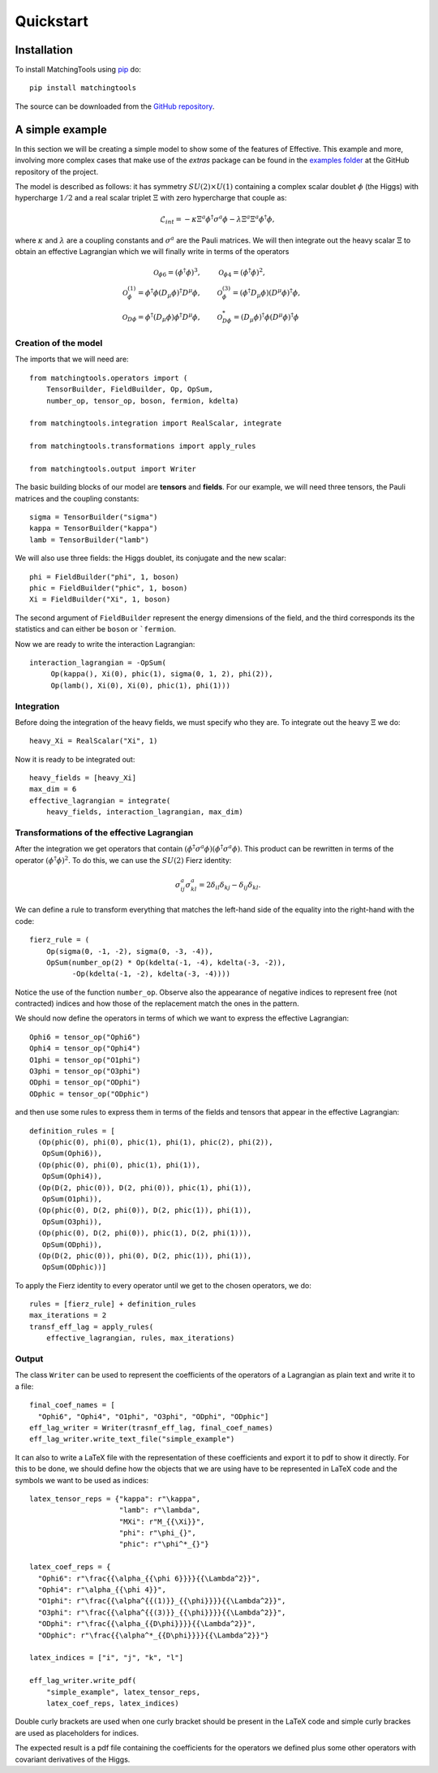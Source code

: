 Quickstart
**********

Installation
============

To install MatchingTools using `pip`_ do::

  pip install matchingtools

The source can be downloaded from the `GitHub repository`_.

.. _pip: https://pypi.python.org/pypi/pip/

.. _GitHub repository: https://github.com/jccriado/matchingtools

A simple example
================

In this section we will be creating a simple model to show
some of the features of Effective. This example and more,
involving more complex cases that make use of the `extras`
package can be found in the `examples folder`_ at the
GitHub repository of the project.

.. _examples folder: https://github.com/jccriado/effective/tree/master/examples

The model is described as follows: it has symmetry
:math:`SU(2)\times U(1)` containing a complex scalar doublet
:math:`\phi` (the Higgs) with hypercharge :math:`1/2` and a real
scalar triplet :math:`\Xi` with zero hypercharge that couple as:

.. math::
   \mathcal{L}_{int} = - \kappa\Xi^a\phi^\dagger\sigma^a\phi
   - \lambda \Xi^a \Xi^a \phi^\dagger\phi,

where :math:`\kappa` and :math:`\lambda` are a coupling constants
and :math:`\sigma^a` are the Pauli matrices. We will then integrate
out the heavy scalar :math:`\Xi` to obtain an effective Lagrangian
which we will finally write in terms of the operators

.. math::
    \mathcal{O}_{\phi 6}=(\phi^\dagger\phi)^3, \qquad &
    \mathcal{O}_{\phi 4}=(\phi^\dagger\phi)^2, \\
    \mathcal{O}^{(1)}_{\phi}= \phi^\dagger\phi 
    (D_\mu \phi)^\dagger D^\mu \phi, \qquad &
    \mathcal{O}^{(3)}_{\phi}= (\phi^\dagger D_\mu \phi)
    (D^\mu \phi)^\dagger \phi, \\
    \mathcal{O}_{D \phi} = \phi^\dagger(D_\mu \phi) 
    \phi^\dagger D^\mu\phi, \qquad &
    \mathcal{O}^*_{D \phi} = (D_\mu\phi)^\dagger\phi 
    (D^\mu\phi)^\dagger\phi


Creation of the model
---------------------

The imports that we will need are::

  from matchingtools.operators import (
      TensorBuilder, FieldBuilder, Op, OpSum,
      number_op, tensor_op, boson, fermion, kdelta)

  from matchingtools.integration import RealScalar, integrate

  from matchingtools.transformations import apply_rules

  from matchingtools.output import Writer

The basic building blocks of our model are **tensors** and **fields**.
For our example, we will need three tensors, the Pauli matrices and the
coupling constants::
   
   sigma = TensorBuilder("sigma")
   kappa = TensorBuilder("kappa")
   lamb = TensorBuilder("lamb")

We will also use three fields: the Higgs doublet, its conjugate and the
new scalar::
   
   phi = FieldBuilder("phi", 1, boson)
   phic = FieldBuilder("phic", 1, boson)
   Xi = FieldBuilder("Xi", 1, boson)

The second argument of ``FieldBuilder`` represent the energy dimensions
of the field, and the third corresponds its the statistics and can either
be ``boson`` or ```fermion``.

Now we are ready to write the interaction Lagrangian::
  
   interaction_lagrangian = -OpSum(
        Op(kappa(), Xi(0), phic(1), sigma(0, 1, 2), phi(2)),
	Op(lamb(), Xi(0), Xi(0), phic(1), phi(1)))

Integration
-----------

Before doing the integration of the heavy fields, we must specify who they are. 
To integrate out the heavy :math:`\Xi` we do::
  
  heavy_Xi = RealScalar("Xi", 1)

Now it is ready to be integrated out::

  heavy_fields = [heavy_Xi]
  max_dim = 6
  effective_lagrangian = integrate(
      heavy_fields, interaction_lagrangian, max_dim)

Transformations of the effective Lagrangian
-------------------------------------------

After the integration we get operators that contain
:math:`(\phi^\dagger\sigma^a\phi)(\phi^\dagger\sigma^a\phi)`.
This product can be rewritten in terms of the operator
:math:`(\phi^\dagger\phi)^2`. To do this, we can use the
:math:`SU(2)` Fierz identity:

.. math::
   \sigma^a_{ij}\sigma^a_{kl}=2\delta_{il}\delta_{kj}-\delta_{ij}\delta_{kl}.

We can define a rule to transform everything that matches the
left-hand side of the equality into the right-hand with the code::

  fierz_rule = (
      Op(sigma(0, -1, -2), sigma(0, -3, -4)),
      OpSum(number_op(2) * Op(kdelta(-1, -4), kdelta(-3, -2)),
            -Op(kdelta(-1, -2), kdelta(-3, -4))))
	      
Notice the use of the function ``number_op``. Observe also the
appearance of negative indices to represent free (not contracted)
indices and how those of the replacement match the ones in the
pattern.

We should now define the operators in terms of which we want to
express the effective Lagrangian::

  Ophi6 = tensor_op("Ophi6")
  Ophi4 = tensor_op("Ophi4")
  O1phi = tensor_op("O1phi")
  O3phi = tensor_op("O3phi")
  ODphi = tensor_op("ODphi")
  ODphic = tensor_op("ODphic")

and then use some rules to express them in terms of the fields and
tensors that appear in the effective Lagrangian::

  definition_rules = [
    (Op(phic(0), phi(0), phic(1), phi(1), phic(2), phi(2)),
     OpSum(Ophi6)),
    (Op(phic(0), phi(0), phic(1), phi(1)),
     OpSum(Ophi4)),
    (Op(D(2, phic(0)), D(2, phi(0)), phic(1), phi(1)),
     OpSum(O1phi)),
    (Op(phic(0), D(2, phi(0)), D(2, phic(1)), phi(1)),
     OpSum(O3phi)),
    (Op(phic(0), D(2, phi(0)), phic(1), D(2, phi(1))),
     OpSum(ODphi)),
    (Op(D(2, phic(0)), phi(0), D(2, phic(1)), phi(1)),
     OpSum(ODphic))]

To apply the Fierz identity to every operator until we get to the
chosen operators, we do::

  rules = [fierz_rule] + definition_rules
  max_iterations = 2
  transf_eff_lag = apply_rules(
      effective_lagrangian, rules, max_iterations)

Output
------

The class ``Writer`` can be used to represent the coefficients
of the operators of a Lagrangian as plain text and write it to a file::

  final_coef_names = [
    "Ophi6", "Ophi4", "O1phi", "O3phi", "ODphi", "ODphic"]
  eff_lag_writer = Writer(trasnf_eff_lag, final_coef_names)
  eff_lag_writer.write_text_file("simple_example")

It can also to write a LaTeX file with the representation of these
coefficients and export it to pdf to show it directly. For this to
be done, we should define how the objects that we are using have to
be represented in LaTeX code and the symbols we want to be used as
indices::

  latex_tensor_reps = {"kappa": r"\kappa",
                       "lamb": r"\lambda",
                       "MXi": r"M_{{\Xi}}",
                       "phi": r"\phi_{}",
                       "phic": r"\phi^*_{}"}

  latex_coef_reps = {
    "Ophi6": r"\frac{{\alpha_{{\phi 6}}}}{{\Lambda^2}}",
    "Ophi4": r"\alpha_{{\phi 4}}",
    "O1phi": r"\frac{{\alpha^{{(1)}}_{{\phi}}}}{{\Lambda^2}}",
    "O3phi": r"\frac{{\alpha^{{(3)}}_{{\phi}}}}{{\Lambda^2}}",
    "ODphi": r"\frac{{\alpha_{{D\phi}}}}{{\Lambda^2}}",
    "ODphic": r"\frac{{\alpha^*_{{D\phi}}}}{{\Lambda^2}}"}
		   
  latex_indices = ["i", "j", "k", "l"]
  
  eff_lag_writer.write_pdf(
      "simple_example", latex_tensor_reps, 
      latex_coef_reps, latex_indices)

Double curly brackets are used when one curly bracket should be
present in the LaTeX code and simple curly brackes are used as
placeholders for indices.

The expected result is a pdf file containing the coefficients
for the operators we defined plus some other operators with
covariant derivatives of the Higgs.
